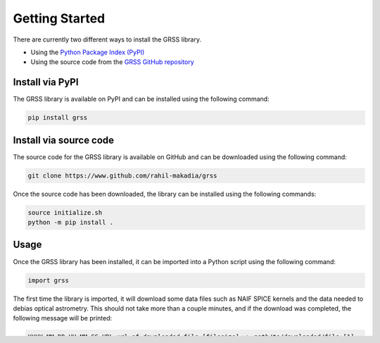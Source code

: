 Getting Started
===============
There are currently two different ways to install the GRSS library.

* Using the `Python Package Index (PyPI) <https://pypi.org/project/grss/>`_
* Using the source code from the `GRSS GitHub repository <https://www.github.com/rahil-makadia/grss>`_

----------------
Install via PyPI
----------------
The GRSS library is available on PyPI and can be installed using the following command:

.. code-block:: console

   pip install grss

-----------------------
Install via source code
-----------------------
The source code for the GRSS library is available on GitHub and can be downloaded using the following command:

.. code-block:: console

   git clone https://www.github.com/rahil-makadia/grss

Once the source code has been downloaded, the library can be installed using the following commands:

.. code-block:: console

   source initialize.sh
   python -m pip install .

-----
Usage
-----
Once the GRSS library has been installed, it can be imported into a Python script using the following command:

.. code-block:: python

   import grss

The first time the library is imported, it will download some data files such as NAIF SPICE kernels and the data needed to debias optical astrometry. This should not take more than a couple minutes, and if the download was completed, the following message will be printed:

.. code-block:: console

   YYYY-MM-DD HH:MM:SS URL:url-of-downloaded-file [filesize] -> path/to/downloaded/file [1]

Once these files are available to the library, you are ready to use GRSS to its full potential!
